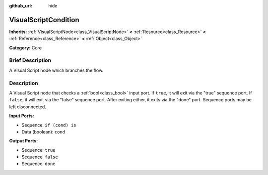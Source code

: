 :github_url: hide

.. Generated automatically by doc/tools/makerst.py in Godot's source tree.
.. DO NOT EDIT THIS FILE, but the VisualScriptCondition.xml source instead.
.. The source is found in doc/classes or modules/<name>/doc_classes.

.. _class_VisualScriptCondition:

VisualScriptCondition
=====================

**Inherits:** :ref:`VisualScriptNode<class_VisualScriptNode>` **<** :ref:`Resource<class_Resource>` **<** :ref:`Reference<class_Reference>` **<** :ref:`Object<class_Object>`

**Category:** Core

Brief Description
-----------------

A Visual Script node which branches the flow.

Description
-----------

A Visual Script node that checks a :ref:`bool<class_bool>` input port. If ``true``, it will exit via the "true" sequence port. If ``false``, it will exit via the "false" sequence port. After exiting either, it exits via the "done" port. Sequence ports may be left disconnected.

**Input Ports:**

- Sequence: ``if (cond) is``

- Data (boolean): ``cond``

**Output Ports:**

- Sequence: ``true``

- Sequence: ``false``

- Sequence: ``done``

